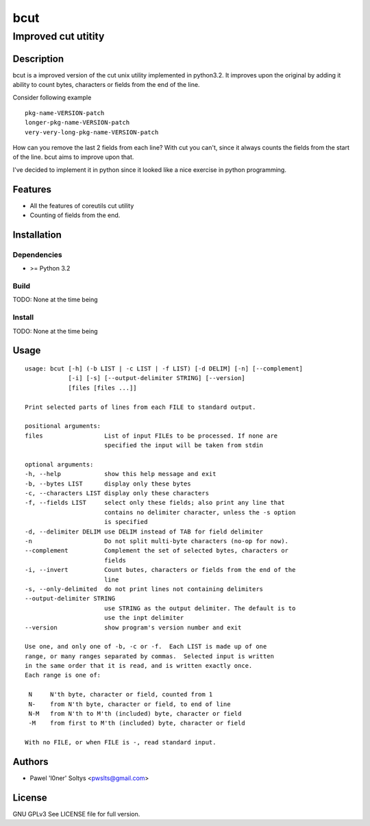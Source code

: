 =================================================
                       bcut
=================================================
-------------------------------------------------
              Improved cut utitity
-------------------------------------------------

Description
===========

bcut is a improved version of the cut unix utility implemented in python3.2.
It improves upon the original by adding it ability to count bytes, characters
or fields from the end of the line.

Consider following example

:: 

    pkg-name-VERSION-patch
    longer-pkg-name-VERSION-patch
    very-very-long-pkg-name-VERSION-patch

How can you remove the last 2 fields from each line? With cut you can't, since
it always counts the fields from the start of the line. bcut aims to improve 
upon that.

I've decided to implement it in python since it looked like a nice exercise in
python programming.

Features
========

* All the features of coreutils cut utility
* Counting of fields from the end.

Installation
============

Dependencies
------------

* >= Python 3.2

Build
-----

TODO: None at the time being

Install
-------

TODO: None at the time being

Usage
=====

::

    usage: bcut [-h] (-b LIST | -c LIST | -f LIST) [-d DELIM] [-n] [--complement]
                [-i] [-s] [--output-delimiter STRING] [--version]
                [files [files ...]]

    Print selected parts of lines from each FILE to standard output.

    positional arguments:
    files                 List of input FILEs to be processed. If none are
                          specified the input will be taken from stdin

    optional arguments:
    -h, --help            show this help message and exit
    -b, --bytes LIST      display only these bytes
    -c, --characters LIST display only these characters
    -f, --fields LIST     select only these fields; also print any line that
                          contains no delimiter character, unless the -s option
                          is specified
    -d, --delimiter DELIM use DELIM instead of TAB for field delimiter
    -n                    Do not split multi-byte characters (no-op for now).
    --complement          Complement the set of selected bytes, characters or
                          fields
    -i, --invert          Count butes, characters or fields from the end of the
                          line
    -s, --only-delimited  do not print lines not containing delimiters
    --output-delimiter STRING
                          use STRING as the output delimiter. The default is to
                          use the inpt delimiter
    --version             show program's version number and exit

    Use one, and only one of -b, -c or -f.  Each LIST is made up of one
    range, or many ranges separated by commas.  Selected input is written
    in the same order that it is read, and is written exactly once.
    Each range is one of:

     N     N'th byte, character or field, counted from 1
     N-    from N'th byte, character or field, to end of line
     N-M   from N'th to M'th (included) byte, character or field
     -M    from first to M'th (included) byte, character or field

    With no FILE, or when FILE is -, read standard input.

Authors
=======

* Pawel 'l0ner' Soltys <pwslts@gmail.com>

License
=======

GNU GPLv3
See LICENSE file for full version.

